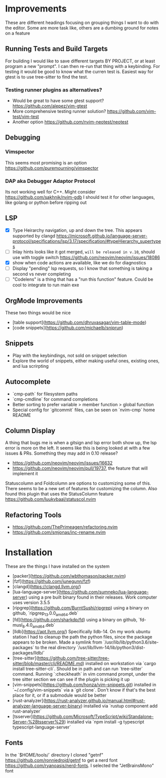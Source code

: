 * Improvements
  These are different headings focusing on grouping things I want to do with
  the editor. Some are more task like, others are a dumbing ground for notes on
  a feature

** Running Tests and Build Targets
   For building I would like to save different targets BY PROJECT, or at least
   program a new "prompt". I can then re-run that thing with a keybinding. For
   testing it would be good to know what the curren test is. Easiest way for
   gtest is to use tree-sitter to find the test.
   
*** Testing runner plugins as alternatives?
    - Would be great to have some gtest support?
      https://github.com/alepez/vim-gtest
    - More comprehensive testing runner solution?
      https://github.com/vim-test/vim-test
    - Another option https://github.com/nvim-neotest/neotest

** Debugging 
*** Vimspector
    This seems most promising is an option https://github.com/puremourning/vimspector

*** DAP aka Debugger Adaptor Protocol
    Its not working well for C++. Might consider
    https://github.com/sakhnik/nvim-gdb I should test it for other languages,
    like golang or python before ripping out

** LSP
   - [X] Type Heirarchy navigation, up and down the tree. This appears
     supported by clangd
     https://microsoft.github.io/language-server-protocol/specifications/lsp/3.17/specification/#typeHierarchy_supertypes
   - [ ] Inlay hints looks like it got merged, ~will be released in v.10~,
     should use with toggle switch
     https://github.com/neovim/neovim/issues/18086
   - [X] show when code actions are available, like we do for diagnostics
   - [ ] Display "pending" lsp requests, so I know that something is taking a
     second vs never completing
   - [ ] "Codelens" is a thing that has a "run this function" feature. Could be
     cool to integrate to run main exe

** OrgMode Improvements
   These two things would be nice
   - [table support](https://github.com/dhruvasagar/vim-table-mode)
   - [code snippets](https://github.com/michaelb/sniprun)

** Snippets
   - Play with the keybindings, not sold on snippet selection
   - Explore the world of snippets, either making useful ones, existing ones,
     and lua scrirpting

** Autocomplete
   - `cmp-path` for filesystem paths
   - `cmp-cmdline` for command completions
   - Better sorting to prefer variable > member function > global function
   - Special config for `gitcommit` files, can be seen on `nvim-cmp` home README

** Column Display
   A thing that bugs me is when a gitsign and lsp error both show up, the
   lsp error is more on the left. It seems like this is being looked at with a
   few issues & PRs. Something they may add in 0.10 release?
     - https://github.com/neovim/neovim/issues/16632
     - https://github.com/neovim/neovim/pull/19737, the feature that will
        implement it

   Statuscolumn and Foldcolumn are options to customizing some of this. There
   seems to be a new set of features for customizing the column. Also found
   this plugin that uses the StatusColumn feature
   https://github.com/luukvbaal/statuscol.nvim

** Refactoring Tools
   - https://github.com/ThePrimeagen/refactoring.nvim
   - https://github.com/smjonas/inc-rename.nvim

* Installation
  These are the things I have installed on the system

- [packer](https://github.com/wbthomason/packer.nvim)
- [fzf](https://github.com/junegunn/fzf)
- [clangd](https://clangd.llvm.org/)
- [lua-language-server](https://github.com/sumneko/lua-language-server) using a
  pre built binary found in their releases. Work computer uses version 3.5.5 
- [ripgrep](https://github.com/BurntSushi/ripgrep) using a binary on github,
  `ripgrep_13.0.0_amd64.deb`
- [fd](https://github.com/sharkdp/fd) using a binary on github,
  `fd-musl_8.4.0_amd64.deb`
- [lldb](https://apt.llvm.org/) Specifically lldb-14. On my work ubuntu station
  I had to cleanup the path the python files, since the package appears to be
  broken. Made a symlink from `/usr/lib/lib/python3.6/site-packages` to the
  real directory `/usr/lib/llvm-14/lib/python3/dist-packages/lldb/`
- [tree-sitter](https://github.com/tree-sitter/tree-sitter/blob/master/cli/README.md)
  installed on workstation via `cargo install tree-sitter-cli`. Should be in
  path and can run `tree-sitter` command. Running `:checkheath` in vim command
  prompt, under the tree sitter section we can see if the plugin is picking it
  up
- [vim-snippets](https://github.com/honza/vim-snippets.git) installed in
  `~/.config/vim-snippets` via a `git clone`. Don't know if that's the best
  place for it, or if a submodule would be better
- [rust-analyzer](https://rust-analyzer.github.io/manual.html#rust-analyzer-language-server-binary)
  installed via `rustup component add rust-analyzer`
- [tsserver](https://github.com/Microsoft/TypeScript/wiki/Standalone-Server-%28tsserver%29)
  installed via `npm install -g typescript typescript-language-server`

** Fonts
   In the `$HOME/tools/` directory I cloned "getnf"
   https://github.com/ronniedroid/getnf to get a nerd font
   https://github.com/ryanoasis/nerd-fonts. I selected the "JetBrainsMono" font
